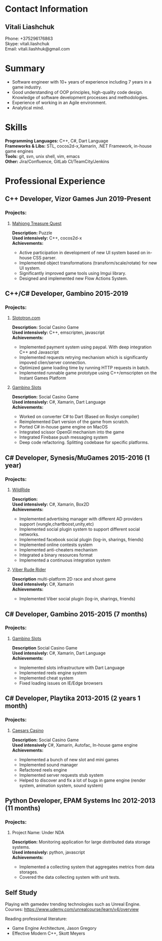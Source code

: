 #+OPTIONS: toc:nil        no default TOC at all
* Contact Information
** Vitali Liashchuk
   Phone: +375296176863 \\
   Skype: vitali.liashchuk \\
   Email: vitali.liashhuk@gmail.com

* Summary
 - Software engineer with 10+ years of experience including 7 years in a game industry.
 - Good understanding of OOP principles, high-quality code design. Knowledge of software development processes and methodologies.
 - Experience of working in an Agile environment.
 - Analytical mind.

* Skills
  *Programming Languages:* C++, C#, Dart Language \\
  *Frameworks & Libs:* STL, cocos2d-x,Xamarin, .NET Framework, in-house game engines \\
  *Tools:* git, svn, unix shell, vim, emacs \\
  *Other:* Jira/Confluence, GitLab CI/TeamCity/Jenkins \\

* Professional Experience

** C++ Developer, Vizor Games Jun 2019-Present
*** Projects:
**** [[https://apps.apple.com/us/app/mahjong-treasure-quest/id1098189387][Mahjong Treasure Quest]]

 *Description:* Puzzle\\
 *Used intensively:* C++, cocos2d-x\\
 *Achievements:*

	    * Active participation in development of new UI system based on in-house CSS parser.
	    * Implemented object transformations (transform/scale/rotate) for new UI system.
        * Significantly improved game tools using Imgui library.
        * Designed and implemented new Flow Actions System.

** C++/C# Developer, Gambino 2015-2019
*** Projects:
**** [[https:://slototron.com][Slototron.com]]
    *Description:* Social Casino Game\\
    *Used intensively:* C++, emscripten, javascript\\
    *Achievements:*
            * Implemented payment system using paypal. With deep integration C++ and Javascript
            * Implemented requests retrying mechanism which is significantly impoved clien/server connection.
            * Optimized game loading time by running HTTP requests in batch.
            * Implemented runnable game prototype using C++/emscripten on the Instant Games Platform

**** [[https://apps.apple.com/us/app/gambino-slots-machine-casino/id1339105679][Gambino Slots]]
    *Description:* Social Casino Game\\
    *Used intensively:* C#, Xamarin, Dart Language\\
    *Achievements:*
            * Worked on converter C# to Dart (Based on Roslyn compiler)
            * Reimplemented  Dart version of the game from scratch.
            * Ported C# in-house game engine on MacOS
            * Integrated scissor OpenGl mechanism into the game
            * Integrated Firebase push messaging system 
            * Deep code refactoring. Splitting codebase for specific platforms.

** C# Developer, Synesis/MuGames 2015-2016 (1 year)
*** Projects:
**** [[https://www.youtube.com/watch?v=2PBA6-wSNi0][WildRide]]
    *Description:* \\
    *Used intensively:* C#, Xamarin, Box2D\\
    *Achievements:*
            * Implemented advertising manager with different AD providers support (vungle,chartboost,unity,etc)
            * Implemented social plugin system to support different social networks.
            * Implemented facebook social plugin (log-in, sharings, friends)
            * Implemented online contests system
            * Implemented anti-cheaters mechanism
            * Integrated a binary resources format
            * Implemented a continuous integration system  
 
**** [[https://www.youtube.com/watch?v=l7paSgeKoFU][Viber Rude Rider]]
    *Description* multi-platform 2D race and shoot game\\
    *Used intensively:* C#, Xamarin\\
    *Achievements:*
            * Implemented Viber social plugin (log-in, sharings, friends)

** C# Developer, Gambino 2015-2015 (7 months)
*** Projects:
**** [[https://apps.apple.com/us/app/gambino-slots-machine-casino/id1339105679][Gambino Slots]]
    *Description* Social Casino Game\\
    *Used intensively:* C#, Xamarin, Dart Language\\
    *Achievements:*
            * Implemented slots infrastructure with Dart Language
            * Implemented reels engine system
            * Implemented cheat system
            * Fixed loading issues on IE/Edge browsers 

** C# Developer, Playtika 2013-2015 (2 years 1 month)
*** Projects:
**** [[https://apps.apple.com/us/app/caesars-casino-official-slots/id603097018][Caesars Casino]]
    *Description:* Social Casino Game\\
    *Used intensively* C#, Xamarin, Autofac, In-house game engine\\
    *Achievements:*
            * Implemented a bunch of new slot and mini games
            * Implemented sound manager
            * Refactored reels engine
            * Implemented server requests stub system 
            * Helped to discover and fix a lot of bugs in game engine (render system, animation system, sound system)

** Python Developer, EPAM Systems Inc 2012-2013 (11 months)
*** Projects:
**** Project Name: Under NDA
    *Description:* Monitoring application for large distributed data storage systems.\\
    *Used intensively:* python, javascript\\
    *Achievements:*
            * Implemented a collecting system that aggregates metrics from data storages.  
            * Covered the data collecting system with unit tests.

** Self Study

     Playing with gamedev trending technologies such as Unreal Engine.\\
     Courses:
            https://www.udemy.com/unrealcourse/learn/v4/overview

     Reading professional literature:
           * Game Engine Architecture, Jason Gregory
           * Effective Modern C++, Skott Meyers
